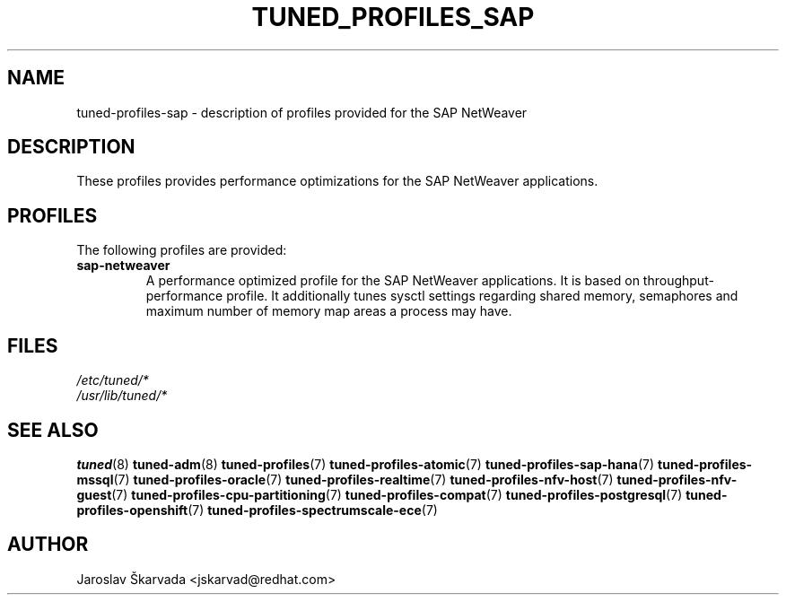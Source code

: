 .\"/* 
.\" * All rights reserved
.\" * Copyright (C) 2009-2017 Red Hat, Inc.
.\" * Authors: Jaroslav Škarvada
.\" *
.\" * This program is free software; you can redistribute it and/or
.\" * modify it under the terms of the GNU General Public License
.\" * as published by the Free Software Foundation; either version 2
.\" * of the License, or (at your option) any later version.
.\" *
.\" * This program is distributed in the hope that it will be useful,
.\" * but WITHOUT ANY WARRANTY; without even the implied warranty of
.\" * MERCHANTABILITY or FITNESS FOR A PARTICULAR PURPOSE.  See the
.\" * GNU General Public License for more details.
.\" *
.\" * You should have received a copy of the GNU General Public License
.\" * along with this program; if not, write to the Free Software
.\" * Foundation, Inc., 51 Franklin Street, Fifth Floor, Boston, MA  02110-1301, USA.
.\" */
.\" 
.TH TUNED_PROFILES_SAP "7" "30 Mar 2017" "Fedora Power Management SIG" "TuneD"
.SH NAME
tuned\-profiles\-sap - description of profiles provided for the SAP NetWeaver

.SH DESCRIPTION
These profiles provides performance optimizations for the SAP NetWeaver applications.

.SH PROFILES
The following profiles are provided:

.TP
.BI "sap\-netweaver"
A performance optimized profile for the SAP NetWeaver applications.
It is based on throughput\-performance profile. It additionally tunes sysctl
settings regarding shared memory, semaphores and maximum number of memory map
areas a process may have.

.SH "FILES"
.nf
.I /etc/tuned/*
.I /usr/lib/tuned/*

.SH "SEE ALSO"
.BR tuned (8)
.BR tuned\-adm (8)
.BR tuned\-profiles (7)
.BR tuned\-profiles\-atomic (7)
.BR tuned\-profiles\-sap\-hana (7)
.BR tuned\-profiles\-mssql (7)
.BR tuned\-profiles\-oracle (7)
.BR tuned\-profiles\-realtime (7)
.BR tuned\-profiles\-nfv\-host (7)
.BR tuned\-profiles\-nfv\-guest (7)
.BR tuned\-profiles\-cpu\-partitioning (7)
.BR tuned\-profiles\-compat (7)
.BR tuned\-profiles\-postgresql (7)
.BR tuned\-profiles\-openshift (7)
.BR tuned\-profiles\-spectrumscale\-ece (7)
.SH AUTHOR
.nf
Jaroslav Škarvada <jskarvad@redhat.com>
